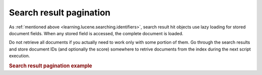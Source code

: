 .. _learning.lucene.pagination:

Search result pagination
========================

As :ref:`mentioned above <learning.lucene.searching.identifiers>`, search result hit objects use lazy loading for stored document fields. When any stored field is accessed, the complete document is loaded.

Do not retrieve all documents if you actually need to work only with some portion of them. Go through the search results and store document IDs (and optionally the score) somewhere to retrive documents from the index during the next script execution.

.. _learning.lucene.pagination.example:

.. rubric:: Search result pagination example

.. code-block:: php
   :linenos:

   $cacheId = md5($query);

   if (!$resultSet = $cache->load($cacheId)) {
       $hits = $index->find($query);
       $resultSet = array();
       foreach ($hits as $hit) {
           $resultSetEntry          = array();
           $resultSetEntry['id']    = $hit->id;
           $resultSetEntry['score'] = $hit->score;

           $resultSet[] = $resultSetEntry;
       }

       $cache->save($resultSet, $cacheId);
   }

   $publishedResultSet = array();
   for ($resultId = $startId; $resultId < $endId; $resultId++) {
       $publishedResultSet[$resultId] = array(
           'id'    => $resultSet[$resultId]['id'],
           'score' => $resultSet[$resultId]['score'],
           'doc'   => $index->getDocument($resultSet[$resultId]['id']),
       );
   }


